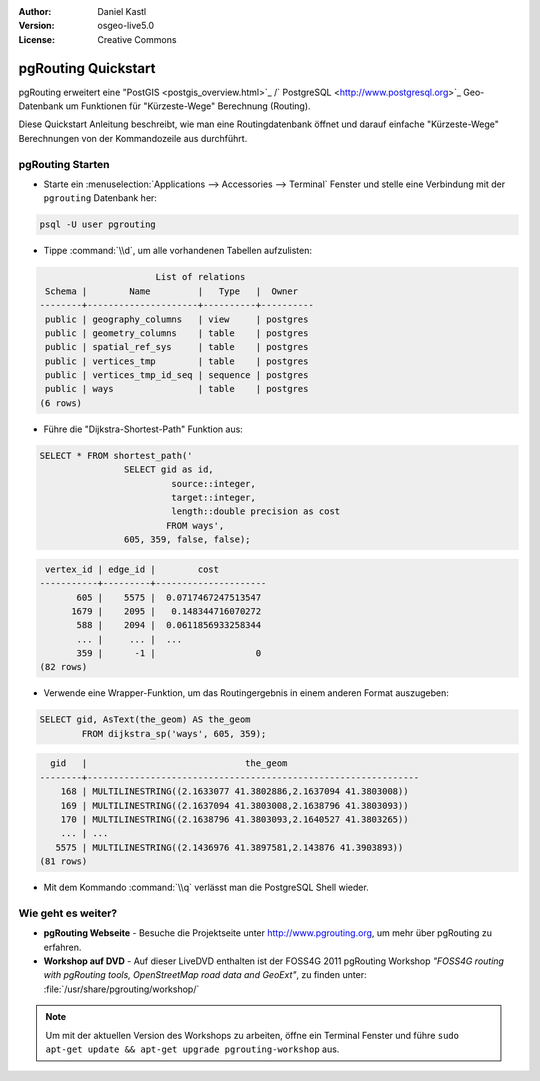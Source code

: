:Author: Daniel Kastl
:Version: osgeo-live5.0
:License: Creative Commons

.. _pgrouting-quickstart:
 
.. image:: ../../images/project_logos/logo-pgRouting.png
	:scale: 100 %
	:alt: pgRouting logo
	:align: right
	:target: http://www.pgrouting.org

********************
pgRouting Quickstart
********************

pgRouting erweitert eine "PostGIS <postgis_overview.html>`_ /` PostgreSQL <http://www.postgresql.org>`_ Geo-Datenbank um Funktionen für "Kürzeste-Wege" Berechnung (Routing).

Diese Quickstart Anleitung beschreibt, wie man eine Routingdatenbank öffnet und darauf einfache "Kürzeste-Wege" Berechnungen von der Kommandozeile aus durchführt.


pgRouting Starten
=================

* Starte ein :menuselection:`Applications --> Accessories --> Terminal` Fenster und stelle eine Verbindung mit der ``pgrouting`` Datenbank her:

.. code-block:: bash

	psql -U user pgrouting

* Tippe :command:`\\d`, um alle vorhandenen Tabellen aufzulisten:

.. code-block:: sql

			      List of relations
	 Schema |        Name         |   Type   |  Owner   
	--------+---------------------+----------+----------
	 public | geography_columns   | view     | postgres
	 public | geometry_columns    | table    | postgres
	 public | spatial_ref_sys     | table    | postgres
	 public | vertices_tmp        | table    | postgres
	 public | vertices_tmp_id_seq | sequence | postgres
	 public | ways                | table    | postgres
	(6 rows)

* Führe die "Dijkstra-Shortest-Path" Funktion aus:

.. code-block:: sql

	SELECT * FROM shortest_path('
			SELECT gid as id, 
				 source::integer, 
				 target::integer, 
				 length::double precision as cost 
				FROM ways', 
			605, 359, false, false); 

.. code-block:: sql

     vertex_id | edge_id |        cost         
    -----------+---------+---------------------
    	   605 |    5575 |  0.0717467247513547
    	  1679 |    2095 |   0.148344716070272
    	   588 |    2094 |  0.0611856933258344
    	   ... |     ... |  ...
    	   359 |      -1 |                   0
    (82 rows)

* Verwende eine Wrapper-Funktion, um das Routingergebnis in einem anderen Format auszugeben:

.. code-block:: sql

	SELECT gid, AsText(the_geom) AS the_geom 
		FROM dijkstra_sp('ways', 605, 359);
	
.. code-block:: sql
	
      gid   |                              the_geom      
    --------+---------------------------------------------------------------
    	168 | MULTILINESTRING((2.1633077 41.3802886,2.1637094 41.3803008))
    	169 | MULTILINESTRING((2.1637094 41.3803008,2.1638796 41.3803093))
    	170 | MULTILINESTRING((2.1638796 41.3803093,2.1640527 41.3803265))
    	... | ...
       5575 | MULTILINESTRING((2.1436976 41.3897581,2.143876 41.3903893))
    (81 rows)

* Mit dem Kommando :command:`\\q` verlässt man die PostgreSQL Shell wieder.


Wie geht es weiter?
===================

* **pgRouting Webseite** - Besuche die Projektseite unter http://www.pgrouting.org, um mehr über pgRouting zu erfahren.

* **Workshop auf DVD** - Auf dieser LiveDVD enthalten ist der FOSS4G 2011 pgRouting Workshop `"FOSS4G routing with pgRouting tools, OpenStreetMap road data and GeoExt"`, zu finden unter: :file:`/usr/share/pgrouting/workshop/`

.. note::

	Um mit der aktuellen Version des Workshops zu arbeiten, öffne ein Terminal Fenster und führe ``sudo apt-get update && apt-get upgrade pgrouting-workshop`` aus.

